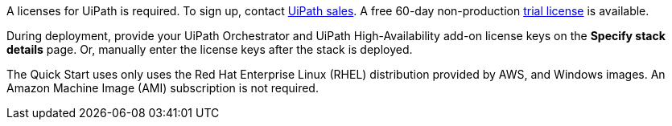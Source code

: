 // Include details about the license and how they can sign up. If no license is required, clarify that. 

A licenses for UiPath is required. To sign up, contact https://www.uipath.com/company/contact-us[UiPath sales]. A free 60-day non-production https://www.uipath.com/developers/studio-download[trial license] is available. 

During deployment, provide your UiPath Orchestrator and UiPath High-Availability add-on license keys on the  *Specify stack details* page. Or, manually enter the license keys after the stack is deployed.

The Quick Start uses only uses the Red Hat Enterprise Linux (RHEL) distribution provided by AWS, and Windows images. An Amazon Machine Image (AMI) subscription is not required.
